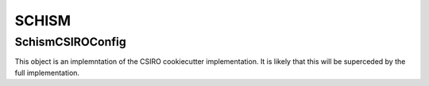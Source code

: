 ======
SCHISM
======


SchismCSIROConfig
------------------

This object is an implemntation of the CSIRO cookiecutter implementation. It is likely that this will be superceded by the full implementation. 

.. autosummary::
   :nosignatures:
   :toctree: _generated/

   rompy.schism.config.SchismCSIROConfig
